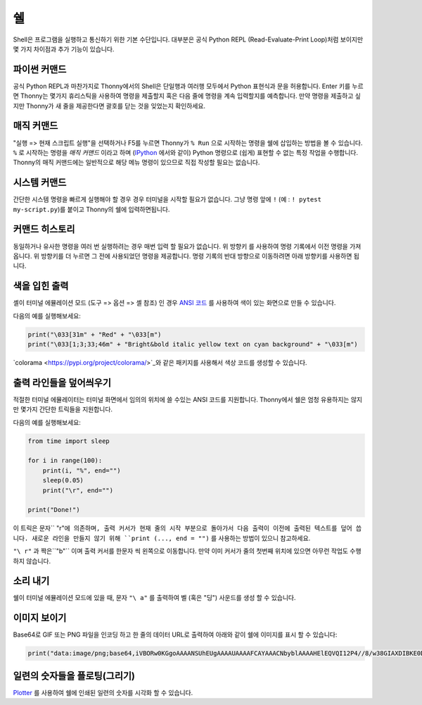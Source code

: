쉘
=====

Shell은 프로그램을 실행하고 통신하기 위한 기본 수단입니다. 대부분은 공식 Python REPL
(Read-Evaluate-Print Loop)처럼 보이지만 몇 가지 차이점과 추가 기능이 있습니다.

파이썬 커맨드
---------------
공식 Python REPL과 마찬가지로 Thonny에서의 Shell은 단일행과 여러행 모두에서
Python 표현식과 문을 허용합니다. Enter 키를 누르면 Thonny는 몇가지 휴리스틱을 사용하여
명령을 제출할지 혹은 다음 줄에 명령을 계속 입력할지를 예측합니다.
만약 명령을 제출하고 싶지만 Thonny가 새 줄을 제공한다면 괄호를 닫는 것을
잊었는지 확인하세요.

매직 커맨드
--------------
"실행 => 현재 스크립트 실행"을 선택하거나 F5를 누르면 Thonny가 ``% Run`` 으로 시작하는 명령을
쉘에 삽입하는 방법을 볼 수 있습니다. ``%`` 로 시작하는 명령을 *매직 커맨드* 이라고 하며
(`IPython <https://ipython.org/>`_ 에서와 같이) Python 명령으로 (쉽게) 표현할 수 없는
특정 작업을 수행합니다. Thonny의 매직 커맨드에는 일반적으로 해당 메뉴 명령이 있으므로
직접 작성할 필요는 없습니다.

시스템 커맨드
---------------
간단한 시스템 명령을 빠르게 실행해야 할 경우 경우 터미널을 시작할 필요가 없습니다. 그냥
명령 앞에 ``!`` (예 : ``! pytest my-script.py``)를 붙이고 Thonny의 쉘에 입력하면됩니다.

커맨드 히스토리
---------------
동일하거나 유사한 명령을 여러 번 실행하려는 경우 매번 입력 할 필요가 없습니다. 위 방향키 를 사용하여
명령 기록에서 이전 명령을 가져옵니다. 위 방향키를 더 누르면 그 전에 사용되었던
명령을 제공합니다. 명령 기록의 반대 방향으로 이동하려면 아래 방향키를 사용하면 됩니다.

색을 입힌 출력
--------------
셸이 터미널 에뮬레이션 모드 (도구 => 옵션 => 셸 참조) 인 경우 `ANSI 코드 <https://en.wikipedia.org/wiki/ANSI_escape_code>`_
를 사용하여 색이 있는 화면으로 만들 수 있습니다.

다음의 예를 실행해보세요:

.. code::

	print("\033[31m" + "Red" + "\033[m")
	print("\033[1;3;33;46m" + "Bright&bold italic yellow text on cyan background" + "\033[m")

`colorama <https://pypi.org/project/colorama/>`_와 같은 패키지를 사용해서
색상 코드를 생성할 수 있습니다.

출력 라인들을 덮어씌우기
------------------------
적절한 터미널 에뮬레이터는 터미널 화면에서 임의의 위치에 쓸 수있는 ANSI 코드를 지원합니다.
Thonny에서 쉘은 엄청 유용하지는 않지만 몇가지 간단한 트릭들을 지원합니다.

다음의 예를 실행해보세요:

.. code::

	from time import sleep
	
	for i in range(100):
	    print(i, "%", end="")
	    sleep(0.05)
	    print("\r", end="")
	
	print("Done!")

이 트릭은 문자`` "\ r"``에 의존하며, 출력 커서가 현재 줄의 시작 부분으로 돌아가서 다음 출력이
이전에 출력된 텍스트를 덮어 씁니다. 새로운 라인을 만들지 않기 위해 ``print (..., end = "")``
를 사용하는 방법이 있으니 참고하세요.

``"\ r"`` 과 짝은``"\ b"`` 이며 출력 커서를 한문자 씩 왼쪽으로 이동합니다.
만약 이미 커서가 줄의 첫번째 위치에 있으면 아무런 작업도 수행하지 않습니다.
		
소리 내기
------------
쉘이 터미널 에뮬레이션 모드에 있을 때, 문자 ``"\ a"`` 를 출력하여 벨 (혹은 "딩") 사운드를
생성 할 수 있습니다.

이미지 보이기
-----------------
Base64로 GIF 또는 PNG 파일을 인코딩 하고 한 줄의 데이터 URL로 출력하여
아래와 같이 쉘에 이미지를 표시 할 수 있습니다:

.. code::

	print("data:image/png;base64,iVBORw0KGgoAAAANSUhEUgAAAAUAAAAFCAYAAACNbyblAAAAHElEQVQI12P4//8/w38GIAXDIBKE0DHxgljNBAAO9TXL0Y4OHwAAAABJRU5ErkJggg==")
		
 
일련의 숫자들을 플로팅(그리기)
--------------------------
`Plotter <plotter.rst>`_ 를 사용하여 쉘에 인쇄된 일련의 숫자를 시각화 할 수 있습니다.
